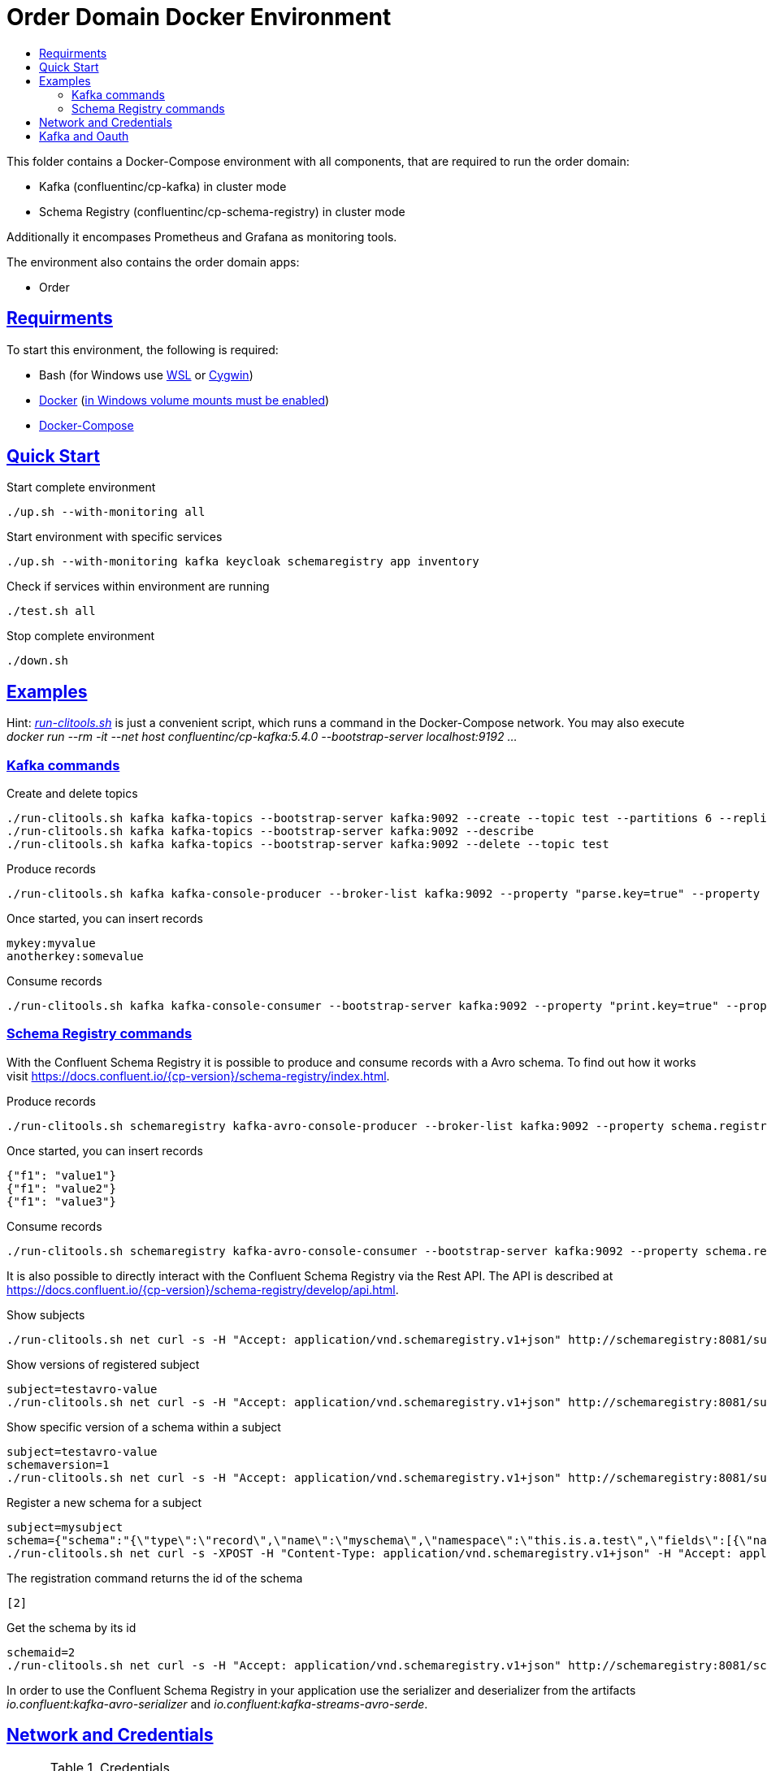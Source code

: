 :toc:
:toc-title:
:toclevels: 3

:sectanchors:
:sectlinks:
:imagesdir: ./adocgraphics

= Order Domain Docker Environment

This folder contains a Docker-Compose environment with all components, that are required to run the order domain:

- Kafka (confluentinc/cp-kafka) in cluster mode
- Schema Registry (confluentinc/cp-schema-registry) in cluster mode

Additionally it encompases Prometheus and Grafana as monitoring tools.

The environment also contains the order domain apps:

- Order

== Requirments

To start this environment, the following is required:

- Bash (for Windows use https://docs.microsoft.com/de-de/windows/wsl/install-win10[WSL] or https://cygwin.com/install.html[Cygwin])
- https://docs.docker.com/install/#server[Docker] (https://docs.microsoft.com/de-de/archive/blogs/stevelasker/configuring-docker-for-windows-volumes[in Windows volume mounts must be enabled])
- https://docs.docker.com/compose/install/[Docker-Compose]

== Quick Start

.Start complete environment
[source,bash]
----
./up.sh --with-monitoring all
----

.Start environment with specific services
[source,bash]
----
./up.sh --with-monitoring kafka keycloak schemaregistry app inventory
----

.Check if services within environment are running
[source,bash]
----
./test.sh all
----

.Stop complete environment
[source,bash]
----
./down.sh
----

== Examples

Hint: _link:run-clitools.sh[]_ is just a convenient script, which runs a command in the Docker-Compose network. You may also execute _docker run --rm -it --net host confluentinc/cp-kafka:5.4.0 --bootstrap-server localhost:9192 ..._

=== Kafka commands

.Create and delete topics
[source,bash,subs="attributes"]
----
./run-clitools.sh kafka kafka-topics --bootstrap-server kafka:9092 --create --topic test --partitions 6 --replication-factor 3
./run-clitools.sh kafka kafka-topics --bootstrap-server kafka:9092 --describe
./run-clitools.sh kafka kafka-topics --bootstrap-server kafka:9092 --delete --topic test
----

.Produce records
[source,bash,subs="attributes"]
----
./run-clitools.sh kafka kafka-console-producer --broker-list kafka:9092 --property "parse.key=true" --property "key.separator=:" --topic test
----

.Once started, you can insert records
----
mykey:myvalue
anotherkey:somevalue
----

.Consume records
[source,bash,subs="attributes"]
----
./run-clitools.sh kafka kafka-console-consumer --bootstrap-server kafka:9092 --property "print.key=true" --property "print.timestamp=true" --from-beginning --topic test
----

=== Schema Registry commands

With the Confluent Schema Registry it is possible to produce and consume records with a Avro schema.
To find out how it works visit https://docs.confluent.io/{cp-version}/schema-registry/index.html.

.Produce records
[source,bash,subs="attributes"]
----
./run-clitools.sh schemaregistry kafka-avro-console-producer --broker-list kafka:9092 --property schema.registry.url=http://schemaregistry:8081 --topic testavro --property value.schema='{"type":"record","name":"myrecord","fields":[{"name":"f1","type":"string"}]}'
----

.Once started, you can insert records
----
{"f1": "value1"}
{"f1": "value2"}
{"f1": "value3"}
----

.Consume records
[source,bash,subs="attributes"]
----
./run-clitools.sh schemaregistry kafka-avro-console-consumer --bootstrap-server kafka:9092 --property schema.registry.url=http://schemaregistry:8081 --from-beginning --topic testavro
----

It is also possible to directly interact with the Confluent Schema Registry via the Rest API.
The API is described at https://docs.confluent.io/{cp-version}/schema-registry/develop/api.html.

.Show subjects
[source,bash]
----
./run-clitools.sh net curl -s -H "Accept: application/vnd.schemaregistry.v1+json" http://schemaregistry:8081/subjects
----

.Show versions of registered subject
[source,bash]
----
subject=testavro-value
./run-clitools.sh net curl -s -H "Accept: application/vnd.schemaregistry.v1+json" http://schemaregistry:8081/subjects/${subject}/versions/
----

.Show specific version of a schema within a subject
[source,bash]
----
subject=testavro-value
schemaversion=1
./run-clitools.sh net curl -s -H "Accept: application/vnd.schemaregistry.v1+json" http://schemaregistry:8081/subjects/${subject}/versions/${schemaversion}
----

.Register a new schema for a subject
[source,bash]
----
subject=mysubject
schema={"schema":"{\"type\":\"record\",\"name\":\"myschema\",\"namespace\":\"this.is.a.test\",\"fields\":[{\"name\":\"field\",\"type\":\"string\"}]}"}
./run-clitools.sh net curl -s -XPOST -H "Content-Type: application/vnd.schemaregistry.v1+json" -H "Accept: application/vnd.schemaregistry.v1+json" --data "${schema}" http://schemaregistry:8081/subjects/${subject}/versions
----

.The registration command returns the id of the schema
[source,bash]
----
[2]
----

.Get the schema by its id
[source,bash]
----
schemaid=2
./run-clitools.sh net curl -s -H "Accept: application/vnd.schemaregistry.v1+json" http://schemaregistry:8081/schemas/ids/${schemaid}
----

In order to use the Confluent Schema Registry in your application use the serializer and deserializer from the artifacts _io.confluent:kafka-avro-serializer_ and _io.confluent:kafka-streams-avro-serde_.

== Network and Credentials

[options="header"]
.Credentials
|===
| Service | Username | Password
| Grafana | admin | admin
| Keycloak| admin | admin
|===

[cols="h,1"]
.Access to services within Docker network
|===
| Kafka Bootstrap Servers |  kafka:9092
| Schema Registry Urls | http://schemaregistry:8081
| Keycloak Server Url | http://keycloak:8080
| Grafana Url | http://grafana:3000
| Prometheus Url | http://prometheus:9090
|===

[cols="h,1"]
.Access to services from host
|===
| Kafka Bootstrap Servers |  localhost:9192,localhost:9292,localhost:9392
| Keycloak Server Url | http://localhost:8080
| Schema Registry Urls | http://localhost:8081,http://localhost:8082
| Grafana Url | http://localhost:13000
| Prometheus Url | http://localhost:19090
|===

== Kafka and Oauth

image::KafkaOauth.png[Oauth,1107,713]
